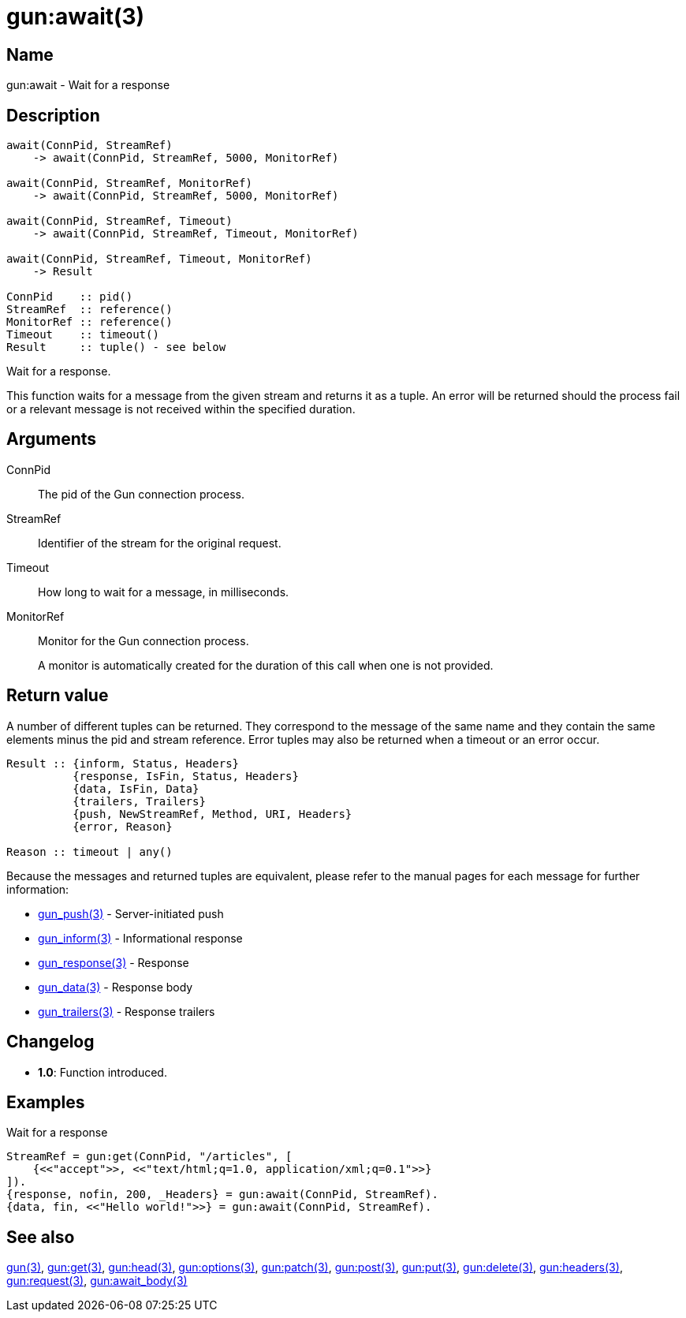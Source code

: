 = gun:await(3)

== Name

gun:await - Wait for a response

== Description

[source,erlang]
----
await(ConnPid, StreamRef)
    -> await(ConnPid, StreamRef, 5000, MonitorRef)

await(ConnPid, StreamRef, MonitorRef)
    -> await(ConnPid, StreamRef, 5000, MonitorRef)

await(ConnPid, StreamRef, Timeout)
    -> await(ConnPid, StreamRef, Timeout, MonitorRef)

await(ConnPid, StreamRef, Timeout, MonitorRef)
    -> Result

ConnPid    :: pid()
StreamRef  :: reference()
MonitorRef :: reference()
Timeout    :: timeout()
Result     :: tuple() - see below
----

Wait for a response.

This function waits for a message from the given stream and
returns it as a tuple. An error will be returned should the
process fail or a relevant message is not received within
the specified duration.

== Arguments

ConnPid::

The pid of the Gun connection process.

StreamRef::

Identifier of the stream for the original request.

Timeout::

How long to wait for a message, in milliseconds.

MonitorRef::

Monitor for the Gun connection process.
+
A monitor is automatically created for the duration of this
call when one is not provided.

== Return value

A number of different tuples can be returned. They correspond
to the message of the same name and they contain the same
elements minus the pid and stream reference. Error tuples
may also be returned when a timeout or an error occur.

[source,erlang]
----
Result :: {inform, Status, Headers}
          {response, IsFin, Status, Headers}
          {data, IsFin, Data}
          {trailers, Trailers}
          {push, NewStreamRef, Method, URI, Headers}
          {error, Reason}

Reason :: timeout | any()
----

Because the messages and returned tuples are equivalent,
please refer to the manual pages for each message for
further information:

* link:man:gun_push(3)[gun_push(3)] - Server-initiated push
* link:man:gun_inform(3)[gun_inform(3)] - Informational response
* link:man:gun_response(3)[gun_response(3)] - Response
* link:man:gun_data(3)[gun_data(3)] - Response body
* link:man:gun_trailers(3)[gun_trailers(3)] - Response trailers

== Changelog

* *1.0*: Function introduced.

== Examples

.Wait for a response
[source,erlang]
----
StreamRef = gun:get(ConnPid, "/articles", [
    {<<"accept">>, <<"text/html;q=1.0, application/xml;q=0.1">>}
]).
{response, nofin, 200, _Headers} = gun:await(ConnPid, StreamRef).
{data, fin, <<"Hello world!">>} = gun:await(ConnPid, StreamRef).
----

== See also

link:man:gun(3)[gun(3)],
link:man:gun:get(3)[gun:get(3)],
link:man:gun:head(3)[gun:head(3)],
link:man:gun:options(3)[gun:options(3)],
link:man:gun:patch(3)[gun:patch(3)],
link:man:gun:post(3)[gun:post(3)],
link:man:gun:put(3)[gun:put(3)],
link:man:gun:delete(3)[gun:delete(3)],
link:man:gun:headers(3)[gun:headers(3)],
link:man:gun:request(3)[gun:request(3)],
link:man:gun:await_body(3)[gun:await_body(3)]
